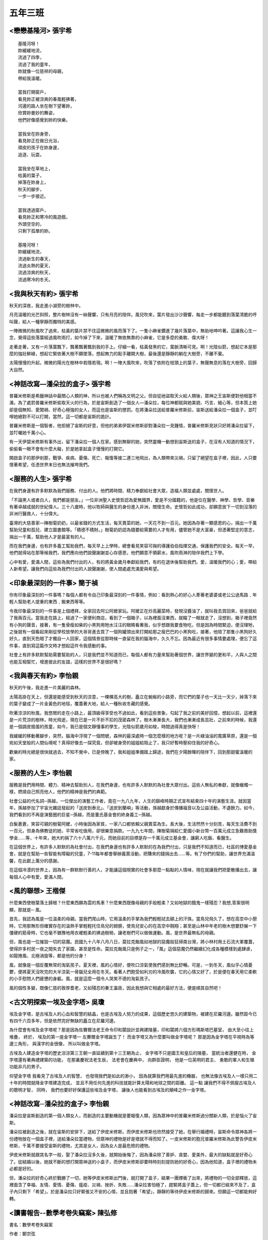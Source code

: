 ========
五年三班
========

<戀戀基隆河> 張宇希
===================

::
    
    基隆河呀！
    妳緩緩地流，
    流過了四季，
    流過了我的童年，
    妳就像一位慈祥的母親，
    帶給我溫暖。

    當我打開窗戶，
    看見妳正被涼爽的春風輕拂著，
    河邊的路人坐在樹下望著妳，
    欣賞妳曼妙的舞姿，
    他們好像感覺到妳的快樂。

    當我坐在妳身旁，
    看見妳正在做日光浴，
    頑皮的孩子在妳身邊，
    追逐、玩耍。

    當我坐在草地上，
    枯黃的葉子，
    掉落在妳身上，
    秋天的腳步，
    一步一步接近。

    當我透過窗戶，
    看見妳正和寒冷的風遊戲，
    外頭空空的，
    只剩下孤單的妳。

    基隆河呀！
    妳緩緩地流，
    流過新生的春天，
    流過炎熱的夏天，
    流過涼爽的秋天，
    流過寒冷的冬天。


<我與秋天有約> 張宇希
=====================
秋天的深夜，我走進小湖旁的樹林中。

月亮溫暖的光芒斜照，整片樹林沒有一絲聲響，只有月亮的陪伴。風兒吹來，葉片發出沙沙聲響，每走一步都能聽到落葉清脆的呼叫聲，給人一種寧靜而獨特的美感。

一陣微微的秋風吹了過來，枯黃的葉片禁不住這微微的風而落下了。一隻小麻雀鑽進了幾片落葉中，無助地呻吟著。這讓我心生一念，覺得這些落葉經過風吹雨打，如今掉了下來，溫暖了無依無靠的小麻雀，它是多麼的勇敢、偉大呀！

走著走著，又有一片落葉飄下，飄著飄著飄到我的手上。仔細一看，枯黃發黑的它，葉脈清晰可見。啊！光陰似箭，想起它本是那麼的強壯鮮綠，想起它緊依著大樹不願墜落，想起無力的鬆手離開大樹，最後還是靜靜的躺在大樹旁，不離不棄。

太陽慢慢的升起，微微的陽光在樹林中若隱若現。啊！一陣大風吹來，吹落了依附在枝頭上的葉子，無聲無息的落在大樹旁，回歸大自然。


<神話改寫—潘朵拉的盒子> 張宇希
==============================
普羅米修斯是希臘神話中最關心人類的神，所以也被人們稱為文明之父。但自從祂盜取天火給人類後，眾神之王宙斯便對他相當不滿，為了處罰普羅米修斯偷取天火的行為，於是宙斯創造了一個女人—潘朵拉，每位神都賦與她美貌、巧言、細心等，但本質上她卻是個無知、愛闖禍、好奇心極強的女人，而這也是宙斯的懲罰。在將潘朵拉送給普羅米修斯前，宙斯送給潘朵拉一個盒子，並叮嚀她絕對不可以打開，當然，這一切都是宙斯的詭計。

普羅米修斯是一個智者，他拒絕了宙斯的好意，但他的弟弟伊碧米修斯卻對潘朵拉一見鍾情，普羅米修斯見狀只好將潘朵拉留下，並叮囑她千萬小心。

有一天伊碧米修斯有事外出，留下潘朵拉一個人在家。感到無聊的她，突然靈機一動想到宙斯送的盒子，在沒有人知道的情況下，偷偷看一眼不會有什麼大礙，於是她拿起盒子慢慢的打開它。

開啟盒子的那伊剎那，戰爭、疾病、憂傷、死亡、報復等接二連三地飛出，為人類帶來災禍，只留了絕望在盒子裡，因此，人只要懷著希望，任憑世界末日也無法摧垮我們。

<服務的人生> 張宇希
===================
在我們身邊有許多默默為我們服務、付出的人。他們將時間、精力奉獻給社會大眾，造福人類並處處，關懷世人。

「不論黑人或者白人，我們都是朋友。」一位非洲聖人史懷哲認為愛無國界，愛是不分國籍的，他是位在醫學、神學、哲學、音樂有著卓越成就的世紀偉人。三十八歲時，他以牧師與醫生的身份進入非洲，關懷生命。史懷哲如此成功，卻願意放下一切到沒落的非洲行醫救人，十分偉大。

臺灣的大慈善家—陳樹菊奶奶，以最省錢的方式生活，每天賣菜的她，一天花不到一百元。她因為存著一顆感恩的心，捐出一千萬幫助兒童和孤兒、建立圖書館等。「積德不積財。」樹菊奶奶認為錢要給需要的人才有用，儘管她不是大富豪，但憑著堅定的意志，捐出一千萬，幫助他人才是最富有的人。

而在我們身邊，也有許多義工幫助我們，每天早上上學時，總會看見笑容可掬的導護伯伯指揮交通，保護我們的安全。每天一早，他們就得站在那等候我們，我們應向他們說聲謝謝並心存感恩，他們願意不領薪水，風吹雨淋的陪伴我們上下學。

心中有愛，愛滿人間，這些為我們付出的人，有的將黃金歲月奉獻給我們，有的在退休後幫助我們。愛，溫暖我們的心；愛，帶給人新希望。讓我們向這些為我們付出的人說聲謝謝，使人間處處充滿愛與希望。


<印象最深刻的一件事> 簡于禎
===========================
你有印象最深刻的一件事嗎？每個人都有令自己印象最深刻的一件事情，例如：看到熱心的好心人牽著老婆婆或老公公過馬路﹑年輕人幫助老人提重的東西﹑搬東西等等。

令我印象最深刻的一件事是上個禮拜，全家回去阿公阿嬷家玩。阿嬤正在炒高麗菜時，發現沒醬油了，就叫我去買回來，爸爸就給了我兩百元。當我走在路上，經過了一家便利商店，看到了一個箱子，以為裡面沒東西，就瞄了一眼就走了，沒想到，箱子裡竟然有小狗的聲音，接著，有一隻骨瘦如柴的小黑狗用牠水汪汪的眼睛看著我，似乎想跟我要食物吃，但是因為時間緊迫，便沒理牠，之後就有一個看起來剛從學校放學的大哥哥進去買了一個狗罐頭出來打開給那之瘦巴巴的小黑狗吃，接著，他陪了那隻小黑狗好久好久，直到天色暗了才獨自一人回家，這個情景從那時候一直留在我的腦海中，久久不忘。因為最近有很多事情要處理，便忘了這件事，直到寫這篇作文時才想起這件令我感動的事。

社會上有許多默默幫助需要幫助的人，只是我們並不知道而已，每個人都有力量來幫助著個世界，讓世界變的更和平，人與人之間也能互相幫忙，增進彼此的友誼，這樣的世界不是很好嗎？

<我與春天有約> 李怡親
=====================
秋天的午後，我走進一片美麗的森林。

太陽高掛在天上，但還是能感受到秋天的涼意，一棵棵高大的樹，矗立在蜿蜒的小路旁，而它們的葉子也一天比一天少，掉落下來的葉子變成了一片金黃色的地毯，覆蓋著大地，給人一種秋收冬藏的感覺。

吹著涼涼的秋風，我悠閒的走在小路上，最頂級得享受也不過如此，看到這些景象，勾起了我之前的美好回憶，想起以前，這裡還是一片荒涼的樹林，時光飛逝，現在已是一片不折不扣的茂密森林了。樹木漸漸長大，我們也漸漸成長茁壯，之前來的時候，我還是一個調皮搗蛋的孩童，如今，我已是個文靜懂事的學生，光陰似箭歲月如梭，時間過得真是快呀！

我緩緩的移動著腳步，突然，腦海中浮現了一個問號，森林的最深處時一個怎麼樣的地方呢？是一片綠油油的寬廣草原，還是一個宛如天堂般的人間仙境呢？真得好像去一探究竟，但卻被身旁的姐姐給阻止了，我只好暫時壓抑住我的好奇心。

歡樂的時光總是很快就過去，不知不覺中，已是傍晚了，我和姐姐準備踏上歸途，我們在夕陽餘暉的陪伴下，回到那甜蜜溫暖的家。


<服務的人生> 李怡親
===================
服務是我們用時間、體力、精神去幫助別人，在我們身邊，也有許多人默默的為社會大眾付出。這些人無私的奉獻，就像蠟燭一樣，燃燒自己照亮他人，他們的精神是我們的典範。

社會公益的代名詞─孫越，一位傑出的演藝工作者，竟在一九八九年，人生的巔峰時期正式宣布結束四十年的演藝生涯。就因當年，孫越參加了宇宙光雜誌發起的「送炭到泰北」、「送炭到蘭嶼」等活動，孫越獻身於傳播福音以及公益活動，不遺餘力。如今，我們看到的不再是演藝圈的巨星─孫越，而是董氏基金會的終身義工─孫越。

白髮蒼蒼，笑容可親的樹菊阿嬤，小時後因為家貧，一家八口都依賴父親賣菜為生。長大後，生活然然十分刻苦，每天生活費不到一百元，但身為佛教徒的她，平常省吃儉用，卻很樂意捐款。一九九七年間，陳樹菊捐給仁愛國小新台幣一百萬元成立急難救助獎學金......等，十年來，她大約捐了六十八萬六千元，而她目前的目標是存一千萬元成立基金會，讓窮人吃飯、看醫生。

在這個世界上，有許多人默默的為社會付出，在我們身邊也有許多人默默的在為我們付出，只是我們不知道而已，社區的博愛基金會，就是在幫助一些智能有障礙的兒童，7-11每年都會舉辦義賣活動，把賺來的錢捐出去......等。有了你們的幫助，讓世界充滿溫馨，在此獻上萬分的感謝。

在這個冷漠的世界上，因為有一群默默行善的人，才能讓這個現實的社會多那麼一點點的人情味，現在就讓我們把愛散播出去，讓每個人心中有愛，愛滿人間。


<風的聯想> 王楷傑
=================
什麼東西使樹葉落土歸根？什麼東西願為雲的馬車？什麼東西既像母親的手般輕柔？又如地獄的餓鬼一樣殘忍？我想,答案很明顯，那就是─ 風。

首先，我認為風是一位溫柔的母親。當我們爬山時，它用溫柔的手掌為我們輕輕拭去額上的汗珠。當鳥兒飛久了，想在高空中小憩時，它用那無形但確實存在的溫熱手掌輕輕托住鳥兒的翅膀，使鳥兒安心的在高空中翱翔；甚至是山林中年老的樹木想要舒展一下僵硬的筋骨時，它也毫不猶豫地用衣襬輕柔的拂過樹梢，讓老樹們可以做做運動。風，是世界最無私的母親。

但，風也是一位摧毀一切的惡魔。民國九十八年八月八日，莫拉克颱風如地獄的惡魔般狂掃南台灣，將小林村用土石流大軍覆蓋，使得許多村民一夜之間失去了家園，甚至是性命。莫拉克颱風只是例子之一，「風」這個惡魔仍然繼續幻化成各種模樣到處肆虐，如龍捲風、北極渦旋等，都是他的分身！

風，就像是一個反覆無常的淘氣孩子。夏天裡，風的心情好，便吹口涼氣使我們感到無比舒暢。可是，一到冬天，風似乎心情憂鬱，便將夏天沒吹完的大半涼氣一骨腦兒全用在冬天。看著人們飽受如利刃的冷風吹襲，它的心情又好了，於是便在春天用它柔軟的小手慰問人們疲憊的身軀。風，就是這麼一個令人哭笑不德的淘氣孩子。

風的個性多變，既像仁慈的敦厚耆老，又如殘忍的秦王瀛政，因此我想與它相處的最好方法，便是順其自然吧！

<古文明探索一埃及金字塔> 吳瓊
=============================
埃及金字塔，是古埃及人的心血和智慧的結晶，也是古埃及人努力的成果，這個歷史悠久的建築物，被建在尼羅河邊。雖然距今已有四千六百多年，但是依然完好無缺的矗立在尼羅河邊。

為什麼會有埃及金字塔呢？那是因為佐賽爾法老王命令印和闐設計並興建陵墓，印和闐將六個方形瑪斯塔巴墓室， 由大至小往上堆疊， 終於， 埃及的第一座金字塔一 左賽爾金字塔誕生了！ 而金字塔又為什麼要叫做金字塔呢？ 那是因為金字塔在平視時為等邊三角形， 與漢字的金很像， 所以叫做金字塔。

古埃及人建造金字塔的歷史淙淙第三王朝一直延續到第十三王朝為止， 金字塔不只是國王和皇后的陵墓， 當統治者還健在時， 金字塔還有著典禮建築的功能， 在那裏慶祝法老生辰， 法老會在慶典中， 向群臣證明， 他是一位英明的君主、 勇敢的軍人和生殖功能非凡的男子。

仰望金字塔 我看見了古埃及人的智慧， 也發現我們是如此的渺小， 因為就算我們用最先進的機器， 也無法像古埃及人一樣只用二十年的時間就降金字塔建造完成， 並且不用任何先進的科技就能計算太陽和地球之間的距離。 這一點 讓我們不得不佩服古埃及人的聰明才智， 同時， 我們也要好好保護這些埃及金字塔， 讓後人也能看到古埃及的顛峰之作一金字塔。

<神話改寫─潘朵拉的盒子> 李怡親
==============================
潘朵拉是宙斯創造的第一個人類女人，而創造的主要動機就是要報復人類，因為眾神中的普羅米修斯過分關新人類，於是惱火了宙斯。

潘朵拉被創造之後，就在宙斯的安排下，送給了伊皮米修斯。而伊皮米修斯也欣然接受了她，在舉行婚禮時，宙斯命令眾神各將一份禮物放在一個盒子裡，送給潘朵拉當禮物，但眾神的禮物是好是壞就不得而知了。一皮米修斯的胞兄普羅米修斯為此警告伊皮米修斯，千萬不要接受宙斯的禮物，尤其是女人，因為女人是最危險的禮物。

伊皮米修斯就跟其名字一般，娶了潘朵拉沒多久後，就開始後悔了，因為潘朵除了善妒、貪婪、愛美外，最大的缺點就是好奇心了。從結婚以後，她就不斷的想打開眾神送的小盒子，而伊皮米修斯卻要時時刻刻提防她的好奇心，因為他知道，盒子裡的禮物未必都是好的。

但，潘朵拉的好奇心終於戰勝了一切，她等伊皮米修斯出門後，就打開了盒子，結果一團煙衝了出來，將禮物的一切全部釋放，這裡面含了幸福、友情、愛情、憂傷、瘟疫、災禍、挫折、失敗......潘朵拉害怕極了，趕緊將盒子蓋上，但一切都已經來不及了，盒子內只剩下「希望」。於是潘朵拉只好緊張又不安的心情，並且抱著「希望」，靜靜的等待伊皮米修斯的歸來。但願這一切都能夠好轉。


<讀書報告--數學考卷失竊案> 陳弘修
=================================
書名：數學考卷失竊案

作者：鄭宗弦

出版者：小螢火蟲出版社

出版年月：民國一百零一年十一月

內容提要：

這是一本讓人看了能增加推理能力的好書。主角吳子杰和劉志達在校組了一個「豬頭偵探社」，一起破解在校的重重疑案，尋找線索、發現證據、找到犯人。

有一天，來了一位叫李佳佳的轉學生，吳子杰有看過她在便利商店，還偷了店中的口香糖，所以對她印象深刻。幾天後，老師發下了數學考卷，沒想到在上課時，班上數學高手陳義信突然慌慌張張的跑去和老師說:「我的考卷被偷了！」因為當時的口香糖事件，吳子杰開始懷疑李佳佳。吳子杰越來越覺得李佳佳是犯人，最後終於受不了，去向老師說他覺得李佳佳是犯人，李佳佳生氣了，對老師抱怨:「我沒偷！」於是老師過去檢查，果然沒有，老師發火了，叫吳子杰到後面罰站，這時他知道李佳佳不是犯人了。幾天後，老師發下另一張數學考卷，想不到沒多久，陳義信的考卷又不見了！

最後經過吳子杰和劉志達抽絲剝繭調查後竟然發現，考卷是陳義信自己藏起來的，因為他爸爸很兇，少一分打兩下，所以他很害怕。另外，口香糖事件也真相大白，原來是李佳佳的雙胞胎妹妹偷的。

讀後感想：

這本書交織著兩起懸疑的案件，所有趣味情節的背後，都藏著細小的關鍵，在作者巧妙的思考下，讓人百看不厭，也深深的吸引了我。

其中，吳子杰和劉志達一同解開案子的那一段-他們一起合作找出線索、動機、證據等，讓我感受到「團結力量大」的重要。除了團結，更重要的是朋友，在吳子杰無證據的懷疑下，差一點失去了朋友，也讓我體悟到朋友的可貴。

陳義信的謊言不但害了他自己，也害了別人。這件大案也告訴了我們，自己的過失，不得掩蓋；面對自己的過失，要有勇氣去解決，並加以改善。


<讀書報告─野馬歸野> 王楷傑
==========================
書名：野馬歸野

作者：沈石溪

出版者：國語日報社

出版年月：西元二零一三年一月

內容摘要：

因數千年前，中國戈壁大草原上的普氏野馬遭到歐洲探險隊肆意捕殺及引進歐洲作種馬，使得戈壁草原上幾乎再也見不到普氏野馬成群飛馳而過後，所留下的雜亂蹄印；再也聽不到那清脆嘹亮、觸人心弦的悅耳馬嘶；再也感受不到萬馬奔騰的磅礡氣勢。為此，中國政府提出了野馬返鄉的計畫，將流落國外的普氏野馬引回中國戈壁草原，自然野放。

其中，一個野馬部落的頭馬白鷹，因為受不了野外生活那種天敵環伺、食物短缺以及一匹從人類部落逃出來，具有蒙古馬、血汗馬、普氏野馬和東洋馬血統的外來馬奈木紮的挑釁，因此離開野馬群，回到人類身邊，成了一匹寧為生存放棄自由的家馬─一匹永遠的家馬。而奈木紮也因為不願被人類重新抓回，而自縊於荒野之中。

讀後感想：

在看完了野馬歸野這本書後，我發現我不知不覺的崇拜起沈時溪來。他用一種說故事的方式告訴了我，什麼叫做「貪生怕死」，而什麼又叫做「寧為玉碎，不為瓦全」。

人生在世，不如意事十常八九，當面對困難時，我認為最恰當的處理方式並不是像奈木紮一般激烈尋死，也不是如白鷹一樣逃避事實，而是面對它，解決它。畢竟，沒有失敗的痛苦來陪襯，就顯不出成功的喜悅！


<戀戀基隆河> 李怡親
===================

::
    
    過去的我，
    是一條清澈的河，
    有好多生物
    在我的生體裡游來游去，
    日子過得快活極了！
    後來，
    我從彎的變成直的，
    害好多居民得家都不見了，
    我覺得好愧疚。

    現在的我，
    變得好髒好髒，
    不在有餘而和我玩，
    每天都變得好無趣，
    住在基隆河畔的居民們，
    垃圾總往我身體裡丟，
    我清澈得身體變得混濁，
    再也沒有人願意來陪我談天說笑。
    我不喜歡人類，
    我討厭這裡的居民！

    希望未來的我，
    在政府的幫助下，
    變回原本乾淨的基隆河，
    且我旁邊多了
    內湖科技園區、
    新興商業園區，
    等美麗的高樓大廈，
    一定會有更多人來陪伴我的，
    好期待這一天的到來。

